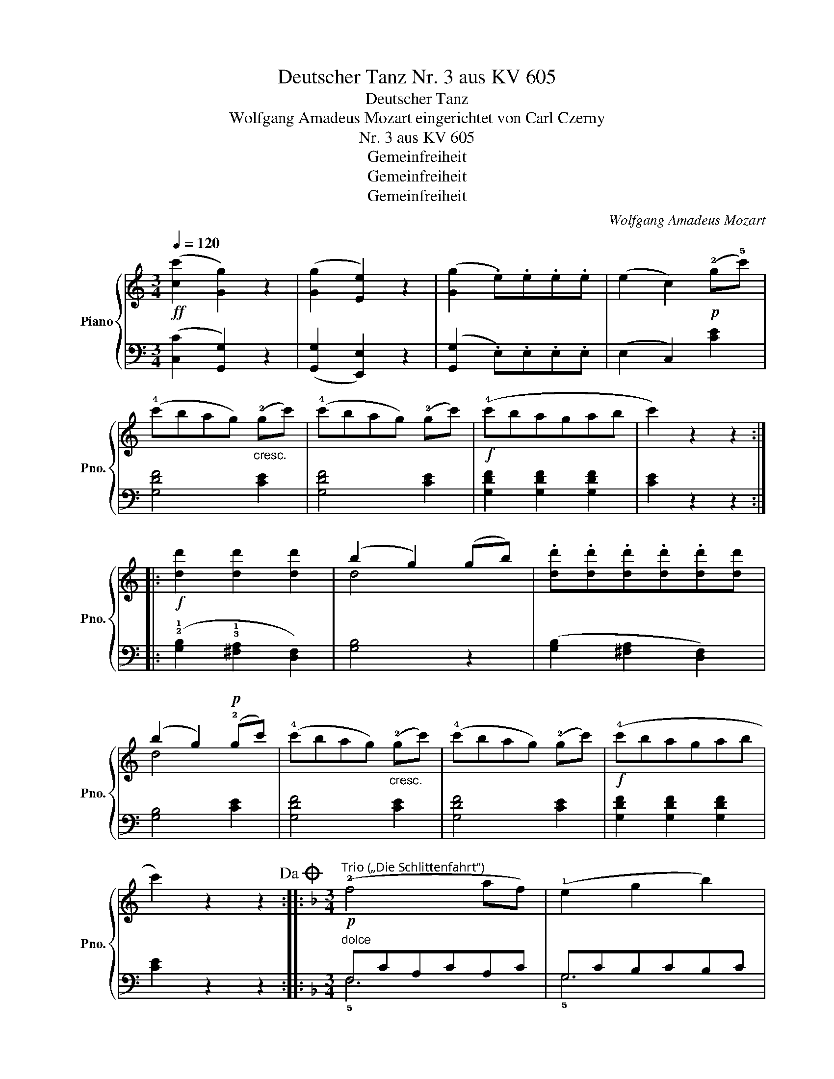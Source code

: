 X:1
T:Deutscher Tanz Nr. 3 aus KV 605
T:Deutscher Tanz
T:Wolfgang Amadeus Mozart eingerichtet von Carl Czerny
T:Nr. 3 aus KV 605
T:Gemeinfreiheit
T:Gemeinfreiheit
T:Gemeinfreiheit
C:Wolfgang Amadeus Mozart
Z:Gemeinfreiheit
%%score { ( 1 3 ) | ( 2 4 ) }
L:1/8
Q:1/4=120
M:3/4
K:C
V:1 treble nm="Piano" snm="Pno."
V:3 treble 
V:2 bass 
V:4 bass 
V:1
!ff! ([cc']2 [Gg]2) z2 | ([Gg]2 [Ee]2) z2 | ([Gg]2 .e).e.e.e | (e2 c2)!p! (!2!g!5!c') | %4
 (!4!c'bag)"_cresc." (!2!gc') | (!4!c'bag) (!2!gc') |!f! (!4!c'bagab | c'2) z2 z2 :: %8
!f! [dd']2 [dd']2 [dd']2 | (b2 g2) (gb) | .[dd'].[dd'].[dd'].[dd'].[dd'][dd'] | %11
 (b2 g2)!p! (!2!gc') | (!4!c'bag)"_cresc." (!2!gc') | (!4!c'bag) (!2!gc') |!f! (!4!c'bagab | %15
 c'2) z2 z2!dacoda! ::[K:F][M:3/4]!p!"^Trio („Die Schlittenfahrt“)" (!2!f4 af) | (!1!e2 g2 b2) | %18
 (!5!b4 ge) | (!2!f2 a2 c'2) | (!5!c'4 af) | (!1!e2 g2 b2) | (b4 ge) | f2 z2 z2 ::!p! (!1!f4 bd') | %25
 (!4!c'2 a2 f2) | (f4 bd') | (c'2 a2 f2) |!f! (!1!e4 ge) | (!2!f2 a2 c'2) |{ceg} (!5!b4 ge) | %31
 f2 z2 z2 :|[K:C][M:3/4]O!ff! C2 z2 z (3(!1!G,/A,/B,/ | .C2) .C2 .C2 | C2 z2 z (3(G,/A,/B,/ | %35
 .C2) .C2 .C2 | C2 z2 z (3(G,/A,/B,/ | C2) .!1!E2 .G2 | .c2 (!1!!2![ce]g) .[cgc']2 | %39
 .[dgb]2 z2 z (3(!2!d/e/^f/ | [Bdg]2) [Bdg]2 [Bdg]2 | [Bdg]2 z2 z (3(d/e/^f/ | %42
 [Bdg]2) [Bdg]2 [Bdg]2 | !4!gdBdgb | gdBdgb | g2!p! G2 G2 | G2 G2 G2 | [FG]2 [FG]2 [FG]2 | %48
 [FG]2 [FG]2 [FG]2 | (!3!c4 ec) | (!2!B2 d2 f2) | (!5!f4 dB) | (!3!c2 !4!e2 !5!g2) | (g4 ec) | %54
 (!2!B2 d2 f2) | (f4 dB) | [Ec]2 z2 z2 | (f4 ac') | (c'2 g2 e2) | (f4 ac') | (c'2 g2 e2) | %61
!f! [dgb]2 [dgb]2 [dgb]2 | [egc']2 [egc']2 [egc']2 | [fd']2 !1!!5![fd']!1!!4![ec'] !1!!3![db]2 | %64
 [ec']2!>(! z2 z2!>)! | (!2!f4 ac') | (c'2 g2 e2) | (f4 ac') | (c'2 g2 e2) | %69
!f! [dfgb]2 [dfgb]2 [dfgb]2 | [egc']2 [egc']2 [egc']2 | [fd']2 [fd'][ec'] [db]2 | %72
!ff! [cegc']2 !2!E2 !4!G2 | E2 C2 [Bdgb]2 | [cegc']2 E2 G2 | E2 C2 [Bdfgb]2 | [cegc']6 | [cegc']6 | %78
 [cegc']6 | [cegc']2 [cegc']2 [cegc']2 | [cegc']2 z2 !3!c>!2!c | !1!c4 c>c | (c6 | c'2) z2 z2 |] %84
V:2
 ([C,C]2 [G,,G,]2) z2 | ([G,,G,]2 [E,,E,]2) z2 | ([G,,G,]2 .E,).E,.E,.E, | (E,2 C,2) [CE]2 | %4
 [G,DF]4 [CE]2 | [G,DF]4 [CE]2 | [G,DF]2 [G,DF]2 [G,DF]2 | [CE]2 z2 z2 :: %8
 (!2!!1![G,B,]2 !3!!1![^F,A,]2 [D,F,]2) | [G,B,]4 z2 | ([G,B,]2 [^F,A,]2 [D,F,]2) | [G,B,]4 [CE]2 | %12
 [G,DF]4 [CE]2 | [G,DF]4 [CE]2 | [G,DF]2 [G,DF]2 [G,DF]2 | [CE]2 z2 z2 :: %16
[K:F][M:3/4]"^dolce" F,CA,CA,C | G,CB,CB,C | C,B,G,B,G,B, | F,CA,CA,C | F,CA,CA,C | G,CB,CB,C | %22
 C,B,G,B,G,B, | !3!F,A,CA, F,2 :: F,B,DFDB, | F,A,CFCA, | F,B,DFDB, | F,A,CFCA, | F,CG,CB,C | %29
 F,CA,CA,C | C,B,G,B,G,B, | !5!!3![F,A,]FCA, F,2 :|[K:C][M:3/4] [C,,C,]2 z2 z (3(!4!G,,/A,,/B,,/ | %33
 .C,2) .[C,,C,]2 .[C,,C,]2 | [C,,C,]2 z2 z (3(G,,/A,,/B,,/ | .C,2) .[C,,C,]2 .[C,,C,]2 | %36
 [C,,C,]2 z2 z (3(G,,/A,,/B,,/ | .C,2) .!4!E,2 .G,2 | .C2 .[C,,C,]2 .[E,,E,]2 | %39
 .[G,,G,]2 .[G,,,G,,]2 z2 | [G,,G,]2 [G,B,D]2 [G,B,D]2 | [G,,G,]2 [G,B,D]2 [G,B,D]2 | %42
 [G,,G,]2 [G,B,D]2 [G,B,D]2 | [G,,G,]2 [G,B,D]2 [G,B,D]2 | [G,,G,]2 [G,B,D]2 [G,B,D]2 | %45
 [G,B,D]2 z2 z2 | z6 | z6 | z6 |"^dolce" z2 [G,C]2 [G,C]2 | z2 [G,B,]2 [G,B,]2 | %51
 z2 [G,B,]2 [G,B,]2 | z2 [G,C]2 [G,C]2 | z2 [E,G,C]2 [E,G,C]2 | z2 [G,B,]2 [G,B,]2 | %55
 z2 [G,B,]2 [G,B,]2 | [C,G,C]2[K:treble] [CEG]2 [CEG]2 | [FA]C[FA]C[FA]C | [EG]C[EG]C[EG]C | %59
 [FA]C[FA]C[FA]C | [EG]C[EG]C[EG]C |[K:bass] [G,,G,]2 [G,,G,]2 [G,,G,]2 | [C,C]2 [C,C]2 [C,C]2 | %63
 [G,,G,]2 [G,,G,]2 [G,,G,]2 | C,E,G,CC,C | A,CA,CF,C | E,CE,CG,C | A,CA,CF,C | E,CE,CG,C | %69
 G,,G,G,,G,G,,G, | C,CC,CC,C | G,,G,G,,G,G,,G, | [C,,C,]2 !2!E,2 G,2 | E,2 !4!C,2 [G,,,G,,]2 | %74
 [C,,C,]2 E,2 G,2 | E,2 C,2 [G,,,G,,]2 | [C,,C,]2 [C,,C,]2 [E,,E,]2 | [G,,G,]2 [E,,E,]2 [G,,G,]2 | %78
 [C,C]2 [C,C]2 [E,C]2 | [G,C]2 [E,C]2 [G,C]2 | [C,C]2[K:treble]!p! [CEG]2"^dolce" [CEG]2 | %81
 [CEG]2 [CEG]2 [CEG]2 | [CEG]2 [CEG]2 [CEG]2 | [CEG]2 z2 z2 |] %84
V:3
 x6 | x6 | x6 | x6 | x6 | x6 | x6 | x6 :: x6 | d4 x2 | x6 | d4 x2 | x6 | x6 | x6 | x6 :: %16
[K:F][M:3/4] x6 | x6 | x6 | x6 | x6 | x6 | x6 | x6 :: x6 | x6 | x6 | x6 | x6 | x6 | x6 | x6 :| %32
[K:C][M:3/4] x6 | x6 | x6 | x6 | x6 | x6 | x6 | x6 | x6 | x6 | x6 | x6 | x6 | x6 | x6 | x6 | x6 | %49
 !1!E6 | !1!F6 | F6 | !1!E4 z2 | G6 | !1!F6 | F6 | x6 | c6 | c6 | c6 | c6 | x6 | x6 | x6 | x6 | %65
 !1!c6 | c6 | c6 | c6 | x6 | x6 | x6 | x6 | x6 | x6 | x6 | x6 | x6 | x6 | x6 | x6 | x6 | x6 | x6 |] %84
V:4
 x6 | x6 | x6 | x6 | x6 | x6 | x6 | x6 :: x6 | x6 | x6 | x6 | x6 | x6 | x6 | x6 :: %16
[K:F][M:3/4] !5!F,6 | !5!G,6 | !5!C,6 | !3!F,6 | !5!F,6 | !4!G,6 | !5!C,6 | x6 :: F,6 | F,6 | F,6 | %27
 F,6 | F,6 | F,6 | C,6 | x6 :|[K:C][M:3/4] x6 | x6 | x6 | x6 | x6 | x6 | x6 | x6 | x6 | x6 | x6 | %43
 x6 | x6 | x6 | x6 | x6 | x6 | C,6 | C,6 | C,6 | C,6 | C,6 | C,6 | C,6 | x2[K:treble] x4 | x6 | %58
 x6 | x6 | x6 |[K:bass] x6 | x6 | x6 | C,4 C,2 | C,6 | C,6 | C,6 | C,6 | x6 | x6 | x6 | x6 | x6 | %74
 x6 | x6 | x6 | x6 | x6 | x6 | x2[K:treble] x4 | x6 | x6 | x6 |] %84

